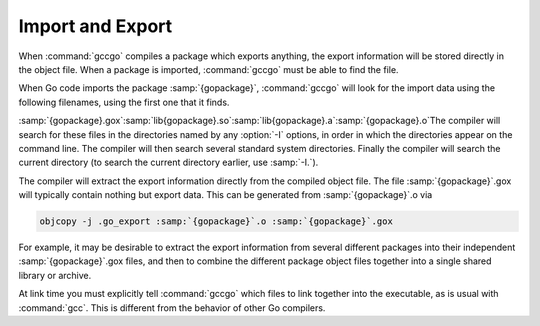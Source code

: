.. _import-and-export:

Import and Export
-----------------

When :command:`gccgo` compiles a package which exports anything, the
export information will be stored directly in the object file.  When a
package is imported, :command:`gccgo` must be able to find the file.

.. index:: .gox

When Go code imports the package :samp:`{gopackage}`, :command:`gccgo`
will look for the import data using the following filenames, using the
first one that it finds.

:samp:`{gopackage}.gox`:samp:`lib{gopackage}.so`:samp:`lib{gopackage}.a`:samp:`{gopackage}.o`The compiler will search for these files in the directories named by
any :option:`-I` options, in order in which the directories appear on
the command line.  The compiler will then search several standard
system directories.  Finally the compiler will search the current
directory (to search the current directory earlier, use :samp:`-I.`).

The compiler will extract the export information directly from the
compiled object file.  The file :samp:`{gopackage}`.gox will
typically contain nothing but export data.  This can be generated from
:samp:`{gopackage}`.o via

.. code-block:: c++

  objcopy -j .go_export :samp:`{gopackage}`.o :samp:`{gopackage}`.gox

For example, it may be desirable to extract the export information
from several different packages into their independent
:samp:`{gopackage}`.gox files, and then to combine the different
package object files together into a single shared library or archive.

At link time you must explicitly tell :command:`gccgo` which files to
link together into the executable, as is usual with :command:`gcc`.
This is different from the behavior of other Go compilers.

